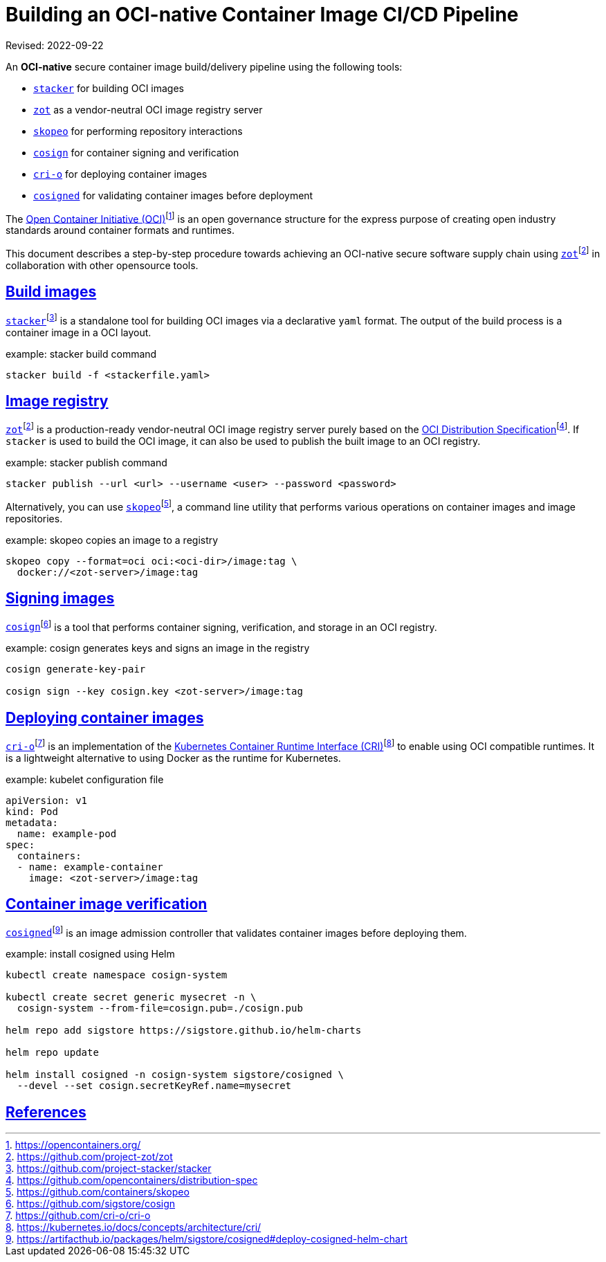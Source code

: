 = Building an OCI-native Container Image CI/CD Pipeline
:doctype: book
:icons: font
:source-highlighter: highlight.js
:sectlinks:
//:toc:

Revised: 2022-09-22


====
An **OCI-native** secure container image build/delivery pipeline using the
following tools:

- https://github.com/project-stacker/stacker[`stacker`]
for building OCI images

- https://github.com/project-zot/zot[`zot`]
as a vendor-neutral OCI image registry server

- https://github.com/containers/skopeo[`skopeo`]
for performing repository interactions

- https://github.com/sigstore/cosign[`cosign`]
for container signing and verification

- https://github.com/cri-o/cri-o[`cri-o`]
for deploying container images

- https://artifacthub.io/packages/helm/sigstore/cosigned#deploy-cosigned-helm-chart[`cosigned`]
for validating container images before deployment
====


The https://opencontainers.org/[Open Container Initiative (OCI)]footnote:[https://opencontainers.org/]
is an open
governance structure for the express purpose of creating open industry
standards around container formats and runtimes.

This document describes a step-by-step procedure towards achieving an OCI-native
secure software supply chain using
https://github.com/project-zot/zot[`zot`]footnote:fn-zot[https://github.com/project-zot/zot]
in collaboration with other opensource
tools.

== Build images

https://github.com/project-stacker/stacker[`stacker`]footnote:[https://github.com/project-stacker/stacker]
is a standalone tool
for building OCI images via a declarative `yaml` format. The output of the build
process is a container image in a OCI layout.

.example: stacker build command
```
stacker build -f <stackerfile.yaml>
```

== Image registry

https://github.com/project-zot/zot[`zot`]footnote:fn-zot[]
is a production-ready
vendor-neutral OCI image registry server purely based on the
https://github.com/opencontainers/distribution-spec[OCI Distribution
Specification]footnote:[https://github.com/opencontainers/distribution-spec]. If
`stacker` is used to build the OCI image, it can also be used to publish
the built image to an OCI registry.

.example: stacker publish command
```
stacker publish --url <url> --username <user> --password <password>
```

Alternatively, you can use
https://github.com/containers/skopeo[`skopeo`]footnote:[https://github.com/containers/skopeo],
a command line
utility that performs various operations on container images and image
repositories.

.example: skopeo copies an image to a registry
```
skopeo copy --format=oci oci:<oci-dir>/image:tag \
  docker://<zot-server>/image:tag
```

== Signing images

https://github.com/sigstore/cosign[`cosign`]footnote:[https://github.com/sigstore/cosign]
is a tool that performs
container signing, verification, and storage in an OCI registry.

.example: cosign generates keys and signs an image in the registry
```
cosign generate-key-pair

cosign sign --key cosign.key <zot-server>/image:tag
```

== Deploying container images

https://github.com/cri-o/cri-o[`cri-o`]footnote:[https://github.com/cri-o/cri-o]
is an implementation of the
https://kubernetes.io/docs/concepts/architecture/cri/[Kubernetes Container Runtime Interface (CRI)]footnote:[https://kubernetes.io/docs/concepts/architecture/cri/]
to enable using OCI compatible runtimes. It is a lightweight alternative to
using Docker as the runtime for Kubernetes.

.example: kubelet configuration file
```
apiVersion: v1
kind: Pod
metadata:
  name: example-pod
spec:
  containers:
  - name: example-container
    image: <zot-server>/image:tag
```

== Container image verification

https://artifacthub.io/packages/helm/sigstore/cosigned#deploy-cosigned-helm-chart[`cosigned`]footnote:[https://artifacthub.io/packages/helm/sigstore/cosigned#deploy-cosigned-helm-chart]
is an image admission controller that validates container images before
deploying them.

.example: install cosigned using Helm
```
kubectl create namespace cosign-system

kubectl create secret generic mysecret -n \
  cosign-system --from-file=cosign.pub=./cosign.pub

helm repo add sigstore https://sigstore.github.io/helm-charts

helm repo update

helm install cosigned -n cosign-system sigstore/cosigned \
  --devel --set cosign.secretKeyRef.name=mysecret
```

== References
